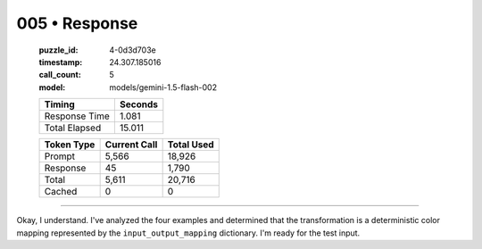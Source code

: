 005 • Response
==============

   :puzzle_id: 4-0d3d703e
   :timestamp: 24.307.185016
   :call_count: 5

   :model: models/gemini-1.5-flash-002

   +----------------+--------------+
   | Timing         |      Seconds |
   +================+==============+
   | Response Time  |        1.081 |
   +----------------+--------------+
   | Total Elapsed  |       15.011 |
   +----------------+--------------+



   +----------------+--------------+-------------+
   | Token Type     | Current Call |  Total Used |
   +================+==============+=============+
   | Prompt         |        5,566 |      18,926 |
   +----------------+--------------+-------------+
   | Response       |           45 |       1,790 |
   +----------------+--------------+-------------+
   | Total          |        5,611 |      20,716 |
   +----------------+--------------+-------------+
   | Cached         |            0 |           0 |
   +----------------+--------------+-------------+


====


Okay, I understand. I've analyzed the four examples and determined that the transformation is a deterministic color mapping represented by the ``input_output_mapping`` dictionary.  I'm ready for the test input.



.. seealso::

   - :doc:`005-history`
   - :doc:`005-prompt`

